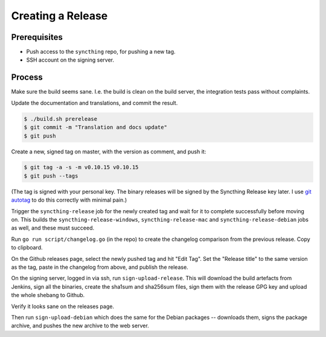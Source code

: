 Creating a Release
==================

Prerequisites
-------------

-  Push access to the ``syncthing`` repo, for pushing a new tag.

-  SSH account on the signing server.

Process
-------

Make sure the build seems sane. I.e. the build is clean on the build
server, the integration tests pass without complaints.

Update the documentation and translations, and commit the result.

.. code-block:: bash

    $ ./build.sh prerelease
    $ git commit -m "Translation and docs update"
    $ git push

Create a new, signed tag on master, with the version as comment, and
push it:

.. code-block:: bash

    $ git tag -a -s -m v0.10.15 v0.10.15
    $ git push --tags

(The tag is signed with your personal key. The binary releases will be
signed by the Syncthing Release key later. I use `git autotag
<https://github.com/calmh/git-autotag>`__ to do this correctly with minimal
pain.)

Trigger the ``syncthing-release`` job for the newly created tag and wait for
it to complete successfully before moving on. This builds the
``syncthing-release-windows``, ``syncthing-release-mac`` and
``syncthing-release-debian`` jobs as well, and these must succeed.

Run ``go run script/changelog.go`` (in the repo) to create the changelog
comparison from the previous release. Copy to clipboard.

On the Github releases page, select the newly pushed tag and hit "Edit
Tag". Set the "Release title" to the same version as the tag, paste in
the changelog from above, and publish the release.

On the signing server, logged in via ssh, run ``sign-upload-release``. This
will download the build artefacts from Jenkins, sign all the binaries,
create the sha1sum and sha256sum files, sign them with the release GPG key
and upload the whole shebang to Github.

Verify it looks sane on the releases page.

Then run ``sign-upload-debian`` which does the same for the Debian packages
-- downloads them, signs the package archive, and pushes the new archive to
the web server.
